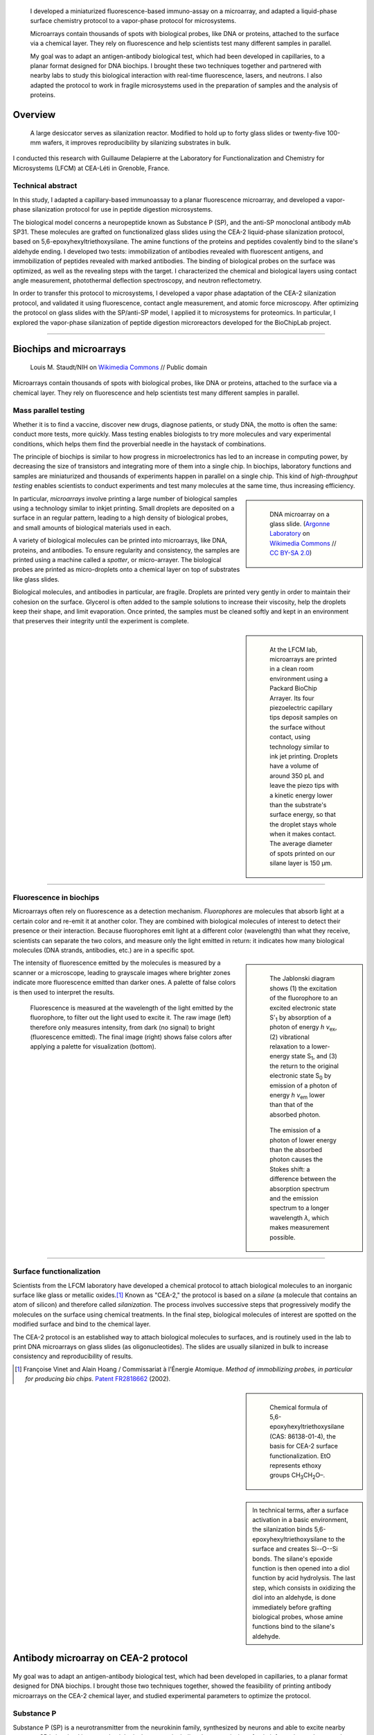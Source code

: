 .. title: Surface functionalization for fluorescence immunoassays and microsystems
.. subtitle: Immunoassay on CEA-2 chemistry and vapor-phase CEA-2 functionalization
.. category: projects-en
.. slug: biochips
.. date: 2004-05-01T00:00:00
.. end: 2004-09-01T00:00:00
.. image: /images/DNA_microarray_23.svg
.. styles: page_biochips
.. class: hero-h2-golden
.. tags: biochips, surface functionalization, silane
.. template: page_hero.j2


.. figure:: /images/DNA_microarray_23.svg
   :figclass: lead-figure
   :alt: Illustration of a DNA microarray, showing rows of color dots


.. highlights::

   I developed a miniaturized fluorescence-based immuno-assay on a microarray, and adapted a liquid-phase surface chemistry protocol to a vapor-phase protocol for microsystems.

   Microarrays contain thousands of spots with biological probes, like DNA or proteins, attached to the surface via a chemical layer. They rely on fluorescence and help scientists test many different samples in parallel.

   My goal was to adapt an antigen-antibody biological test, which had been developed in capillaries, to a planar format designed for DNA biochips. I brought these two techniques together and partnered with nearby labs to study this biological interaction with real-time fluorescence, lasers, and neutrons. I also adapted the protocol to work in fragile microsystems used in the preparation of samples and the analysis of proteins.


Overview
========

.. figure:: /images/Biochips_reactor.jpg

   A large desiccator serves as silanization reactor. Modified to hold up to forty glass slides or twenty-five 100-mm wafers, it improves reproducibility by silanizing  substrates in bulk.

I conducted this research with Guillaume Delapierre at the Laboratory for Functionalization and Chemistry for Microsystems (LFCM) at CEA-Léti in Grenoble, France.

Technical abstract
~~~~~~~~~~~~~~~~~~

.. container:: technical-abstract

   In this study, I adapted a capillary-based immunoassay to a planar fluorescence microarray, and developed a vapor-phase silanization protocol for use in peptide digestion microsystems.

   The biological model concerns a neuropeptide known as Substance P (SP), and the anti-SP monoclonal antibody mAb SP31. These molecules are grafted on functionalized glass slides using the CEA-2 liquid-phase silanization protocol, based on 5,6-epoxyhexyltriethoxysilane. The amine functions of the proteins and peptides covalently bind to the silane's aldehyde ending. I developed two tests: immobilization of antibodies revealed with fluorescent antigens, and immobilization of peptides revealed with marked antibodies. The binding of biological probes on the surface was optimized, as well as the revealing steps with the target. I characterized the chemical and biological layers using contact angle measurement, photothermal deflection spectroscopy, and neutron reflectometry.

   In order to transfer this protocol to microsystems, I developed a vapor phase adaptation of the CEA-2 silanization protocol, and validated it using fluorescence, contact angle measurement, and atomic force microscopy. After optimizing the protocol on glass slides with the SP/anti-SP model, I applied it to microsystems for proteomics. In particular, I explored the vapor-phase silanization of peptide digestion microreactors developed for the BioChipLab project.

----

Biochips and microarrays
========================

.. figure:: /images/Mouse_cdna_microarray.jpg

   Louis M. Staudt/NIH on `Wikimedia Commons <https://commons.wikimedia.org/wiki/File:Mouse_cdna_microarray.jpg>`__ // Public domain

Microarrays contain thousands of spots with biological probes, like DNA or proteins, attached to the surface via a chemical layer. They rely on fluorescence and help scientists test many different samples in parallel.

Mass parallel testing
~~~~~~~~~~~~~~~~~~~~~

Whether it is to find a vaccine, discover new drugs, diagnose patients, or study DNA, the motto is often the same: conduct more tests, more quickly. Mass testing enables biologists to try more molecules and vary experimental conditions, which helps them find the proverbial needle in the haystack of combinations.

The principle of biochips is similar to how progress in microelectronics has led to an increase in computing power, by decreasing the size of transistors and integrating more of them into a single chip. In biochips, laboratory functions and samples are miniaturized and thousands of experiments happen in parallel on a single chip. This kind of *high-throughput testing* enables scientists to conduct experiments and test many molecules at the same time, thus increasing efficiency.

.. class:: rowstart-2 rowspan-2
.. sidebar::

   .. figure:: /images/Biochip.jpg

      DNA microarray on a glass slide. (`Argonne Laboratory <https://www.flickr.com/people/35734278@N05>`__ on `Wikimedia Commons <https://commons.wikimedia.org/wiki/File:Biochip.jpg>`__ // `CC BY-SA 2.0 <https://creativecommons.org/licenses/by-sa/2.0/legalcode>`__)

In particular, *microarrays* involve printing a large number of biological samples using a technology similar to inkjet printing. Small droplets are deposited on a surface in an regular pattern, leading to a high density of biological probes, and small amounts of biological materials used in each.

A variety of biological molecules can be printed into microarrays, like DNA, proteins, and antibodies. To ensure regularity and consistency, the samples are printed using a machine called a *spotter*, or micro-arrayer. The biological probes are printed as micro-droplets onto a chemical layer on top of substrates like glass slides.

Biological molecules, and antibodies in particular, are fragile. Droplets are printed very gently in order to maintain their cohesion on the surface. Glycerol is often added to the sample solutions to increase their viscosity, help the droplets keep their shape, and limit evaporation. Once printed, the samples must be cleaned softly and kept in an environment that preserves their integrity until the experiment is complete.

.. class:: rowstart-4 rowspan-3
.. sidebar::

   .. figure:: /images/Biochips_spotter.jpg

      At the LFCM lab, microarrays are printed in a clean room environment using a Packard BioChip Arrayer. Its four piezoelectric capillary tips deposit samples on the surface without contact, using technology similar to ink jet printing. Droplets have a volume of around 350 pL and leave the piezo tips with a kinetic energy lower than the substrate's surface energy, so that the droplet stays whole when it makes contact. The average diameter of spots printed on our silane layer is 150 µm.

.. Vidéo : /videos/Biochips_spotting.mov

----

Fluorescence in biochips
~~~~~~~~~~~~~~~~~~~~~~~~

Microarrays often rely on fluorescence as a detection mechanism. *Fluorophores* are molecules that absorb light at a certain color and re-emit it at another color. They are combined with biological molecules of interest to detect their presence or their interaction. Because fluorophores emit light at a different color (wavelength) than what they receive, scientists can separate the two colors, and measure only the light emitted in return: it indicates how many biological molecules (DNA strands, antibodies, etc.) are in a specific spot.

.. class:: rowstart-2 rowspan-3 align-start
.. sidebar::

   .. figure:: /images/Biochips_Jablonski_diagram.svg

      The Jablonski diagram shows (1) the excitation of the fluorophore to an excited electronic state S':subscript:`1` by absorption of a photon of energy *h ν*:subscript:`ex`, (2) vibrational relaxation to a lower-energy state S\ :subscript:`1`, and (3) the return to the original electronic state S\ :subscript:`0` by emission of a photon of energy *h ν*:subscript:`em` lower than that of the absorbed photon.

   .. figure:: /images/Biochips_Stokes.svg

      The emission of a photon of lower energy than the absorbed photon causes the Stokes shift: a difference between the absorption spectrum and the emission spectrum to a longer wavelength *λ*, which makes measurement possible.

The intensity of fluorescence emitted by the molecules is measured by a scanner or a microscope, leading to grayscale images where brighter zones indicate more fluorescence emitted than darker ones. A palette of false colors is then used to interpret the results.

.. container:: fluorescence-palette side-by-side

   .. figure:: /images/Biochips_236-32_532_closeup_raw.jpg
   .. figure:: /images/Biochips_236-32_532_closeup_colors.jpg

.. figure:: /images/Biochips_palette.jpg
   :figclass: palette

   Fluorescence is measured at the wavelength of the light emitted by the fluorophore, to filter out the light used to excite it. The raw image (left) therefore only measures intensity, from dark (no signal) to bright (fluorescence emitted). The final image (right) shows false colors after applying a palette for visualization (bottom).

----

Surface functionalization
~~~~~~~~~~~~~~~~~~~~~~~~~

Scientists from the LFCM laboratory have developed a chemical protocol to attach biological molecules to an inorganic surface like glass or metallic oxides.\ [#cea2]_ Known as "CEA-2," the protocol is based on a *silane* (a molecule that contains an atom of silicon) and therefore called *silanization*. The process involves successive steps that progressively modify the molecules on the surface using chemical treatments. In the final step, biological molecules of interest are spotted on the modified surface and bind to the chemical layer.

The CEA-2 protocol is an established way to attach biological molecules to surfaces, and is routinely used in the lab to print DNA microarrays on glass slides (as oligonucleotides). The slides are usually silanized in bulk to increase consistency and reproducibility of results.

.. [#cea2] Françoise Vinet and Alain Hoang / Commissariat à l'Énergie Atomique. *Method of immobilizing probes, in particular for producing bio chips*. `Patent FR2818662 <https://data.inpi.fr/brevets/FR2818662>`__ (2002).

.. class:: rowstart-2
.. sidebar::

   .. figure:: /images/Biochips_silane.svg

      Chemical formula of 5,6-epoxyhexyltriethoxysilane (CAS: 86138-01-4), the basis for CEA-2 surface functionalization. EtO represents ethoxy groups CH\ :subscript:`3`\ CH\ :subscript:`2`\ O–.

.. container:: cea2-protocol content framed

   .. figure:: /images/Biochips_functionalization_cea2_step1.svg
   .. figure:: /images/Biochips_functionalization_cea2_step2.svg
   .. figure:: /images/Biochips_functionalization_cea2_step3.svg
   .. figure:: /images/Biochips_functionalization_cea2_step4.svg
   .. figure:: /images/Biochips_functionalization_cea2_step5.svg
   .. figure:: /images/Biochips_functionalization_cea2_step6.svg

.. sidebar::

   .. class:: expert

      In technical terms, after a surface activation in a basic environment, the silanization binds 5,6-epoxyhexyltriethoxysilane to the surface and creates Si--O--Si bonds. The silane's epoxide function is then opened into a diol function by acid hydrolysis. The last step, which consists in oxidizing the diol into an aldehyde, is done immediately before grafting biological probes, whose amine functions bind to the silane's aldehyde.


Antibody microarray on CEA-2 protocol
=====================================

.. figure:: /images/Biochips_236-30_532.jpg

My goal was to adapt an antigen-antibody biological test, which had been developed in capillaries, to a planar format designed for DNA biochips. I brought those two techniques together, showed the feasibility of printing antibody microarrays on the CEA-2 chemical layer, and studied experimental parameters to optimize the protocol.

Substance P
~~~~~~~~~~~

Substance P (SP) is a neurotransmitter from the neurokinin family, synthesized by neurons and able to excite nearby neurons. SP is involved in many physiological systems, including  the transmission of pain information to the central nervous system.

.. sidebar::
   :class: rowstart-1 rowspan-3

   .. figure:: /images/Biochips_Substance_P.svg

      Chemical structure of Substance P.

.. class:: rowspan-2

Substance P was used as a model molecule in the development of a novel approach to detect biological warfare agents, led by Laure-Marie Neuburger of the *Laboratoire d'Études et de Recherches en Immunoanalyse* (LERI).\ [#neuburger2006]_ Laure-Marie had been developing the immunoassay in capillaries, and produced the antibodies and antigens, conjugated with fluorophores or other molecules. I adapted Laure-Marie's immunoassay to planar microarrays using the CEA-2 protocol, traditionally used for DNA biochips.

.. [#neuburger2006] Laure-Marie Neuburger. *Design of fluorescence immunoassays. Perspectives for continuous monitoring of biological warfare agents.* Ph.D dissertation. Chemical Sciences, AgroParisTech, 2006. `pastel-00004770 <https://hal.archives-ouvertes.fr/pastel-00004770>`__.

----

Immunoassay protocols
~~~~~~~~~~~~~~~~~~~~~

I conducted several protocols all involving antibody microarrays, or immunoassays. They all involved a preliminary silanization to prepare the glass surface and coat it with a chemical layer. Biological probes (antibodies) are then spotted in droplets on that layer, and left to immobilize overnight in a high-humidity environment to prevent evaporation.

Once the probes are bound to the chemical layer, the surface is rinsed to remove excess molecules, and blocking proteins are attached to saturate free active sites on the surface. Blocking proteins make sure that nothing else can attach in areas that aren't covered with antibodies, including fluorescent markers. Preventing this *non-specific adsorption* limits background noise during detection.

A solution containing the target molecules (antigens/peptides) is then deposited on the spotted surface, and left to incubate under a plastic cover slip. If the peptides are marked with a fluorophore, then detection is direct: after rinsing and drying the surface, the results are obtained directly from the fluorescence scanner.

.. class:: rowstart-3 rowspan-2
.. sidebar::

   .. class:: expert

      Some peptides are not directly marked with a fluorophore, but rather with a biotin, a small vitamin. Biotin has an extraordinarily high affinity for streptavidin, a larger protein; their bond is one of the strongest known non-covalent interactions. Such *biotinylated* peptides can be indirectly detected using *streptavidinated fluorophores*, meaning fluorophores attached to a streptavidin. The antibodies themselves can also be marked with a biotin, to check their presence on the surface independent of their interaction with peptides.

.. figure:: /images/Biochips_immunotest_paths.svg
   :figclass: main-content framed-img

   Stages of the protocol for three possible antibody microarray tests: (a) Direct verification of the immobilization of biotinylated antibodies on the surface, using streptavidinated fluorophores. (b) Direct reading of the binding of fluorescent peptides on immobilized antibodies. (c) Indirect reading of the binding of biotinylated peptides on immobilized antibodies, using streptavidinated fluorophores.

----

Parameter study & protocol optimization
~~~~~~~~~~~~~~~~~~~~~~~~~~~~~~~~~~~~~~~

Biological tests, and immunoassays in particular, can be difficult to control because they depend on so many different parameters: duration and temperature of the successive steps, humidity, blocking proteins, buffers, etc. In order to increase the reproducibility of our tests, I worked with fellow engineer Isabelle Mingam to study those parameters and optimize them for the most consistent results.

The tests confirmed the need for blocking proteins to limit background noise, and a small amount of glycerol to limit the evaporation of droplets. We also found out that the drying step, done by centrifuge for DNA microarrays in the lab, might be too strong for antibodies: a softer drying method better preserved their integrity, in particular their antigen-binding site (paratope) needed to recognize and attach molecules of interest.

Alternative detection methods
=============================

.. figure:: /images/jj-ying-fbKDd7R7_24-unsplash.jpg

   `JJ Ying <https://unsplash.com/@jjying>`__ on `Unsplash <https://unsplash.com/photos/fbKDd7R7_24>`__

Using fluorescence to reveal the antibody-antigen interaction after a period of incubation was the primary technique I used to develop the immunoassay. There are many other characterization methods for chemical surfaces and biological layers; I partnered with three nearby labs to study our biological model using real-time fluorescence, lasers, and neutrons.

Reaction kinetics
~~~~~~~~~~~~~~~~~

All the fluorescence-based experiments conducted so far were done after a period of incubation between antibodies and peptides. I worked with Rémi Galland, from the CEA's *Laboratoire d'Imagerie des Systèmes d'Acquisition* (LISA), to study the kinetics of that interaction in real time.\ [#galland2008]_ The principle of the experiment was similar to previous immunoassays, except that fluorescence wass measured continuously as the target peptides, marked with fluorophores, were introduced into the system.

.. [#galland2008] Rémi Galland. *Mise en œuvre de concepts de détecteurs optiques de fluorescence intégrant la source de lumière au composant pour des immunoanalyses adaptées à des applications hors laboratoires.* Ph.D dissertation. Biophysics, Université Joseph-Fourier -- Grenoble I, 2008. `tel-00332307 <https://tel.archives-ouvertes.fr/tel-00332307>`__.

.. figure:: /images/Biochips_reaction_kinetics.svg
   :figclass: reaction-kinetics-diagram framed-img

   Principle of real-time measurement of the interaction between antibodies and peptides.

Our exploratory work showed promising results: we were able to observe a rapid increase in signal during the first few minutes of the experiment, showing a plateau (indicating saturation) after about 30 minutes. The signal then decreased over time due to photobleaching (the gradual fading of fluorophores under the exciting light). These results prompted us to experiment with shorter incubation periods (described above).

.. figure:: /images/Biochips_reaction_kinetics_1nM.svg

   Reaction kinetics between mAb SP31 antibodies, grafted on CEA-2 chemistry, and fluorescein-marked LMN1 peptides in solution at 1 nM (P = 500 µW, D = 0.5 mL/min, pH = 7.4).

----

Photothermal deflection spectroscopy
~~~~~~~~~~~~~~~~~~~~~~~~~~~~~~~~~~~~

Photothermal deflection spectroscopy (PDS) is a technique used to characterize thin layers by measuring the change in refractive index of a sample due to heating by light. In other words, one laser heats a surface to different degrees depending on what's on it; another laser is shone through the same surface, and the way it's deflected by heat provides information on what's there.

.. class:: rowstart-2 rowspan-2
.. sidebar::

   .. figure:: /images/Biochips_Photothermal_deflection_spectroscopy_setup.png
      :figclass: framed-img

      Experimental apparatus for transverse PDS from Jackson *et al.*'s 1981 article "`Photothermal deflection spectroscopy and detection <https://digital.library.unt.edu/ark:/67531/metadc827884/>`__." *Applied Optics.* **20** (8): 1333–1344.

.. class:: expert

   .. container::

      In technical terms, an Argon laser provides the pump beam that heats up the surface. It's focused by mirrors rather than a dioptric system, which could cause chromatic aberrations. The probe beam from a 2 mW He-Ne laser is detected by a quadrant photodiode. The LICP's experiment is set up for Transverse PDS, where the pump beam comes in normal to the surface, and the probe beam passes parallel.

      The substrate's surface undergoes the usual CEA-2 process, and mAb SP31 antibodies are grafted onto it. A solution of biotinylated antigens is incubated on the surface, followed by streptavidinated gold nanobeads with a 10 nm diameter. The presence of the gold nanobeads is finally detected by PDS.

The principle of the immunoassay is the same as in fluorescence experiments, except the final detection step to visualize antibodies and antigens is done indirectly using gold nanoparticles rather than a fluorophore. For this experiment, I partnered with Violaine Vizcaino, from the CEA's *Laboratoire d'Ingénierie des Composants Photoniques* (LICP).\ [#mirage]_

.. [#mirage] Violaine's technical report isn't publicly available, but `Wikipedia's article on photothermal spectroscopy <https://en.wikipedia.org/wiki/Photothermal_spectroscopy>`__ provides a general overview of the technique, and details about the LICP's experimental setup are available (in French) in Appendix B of `my own report (PDF, 3.2 MB) </documents/Biochips_report.pdf>`__, pages 69−72.

Although we admittedly used a highly concentrated antigen solution for this exploratory experiment, we were able to detect antigens on their specific antibodies, indicating that the interaction had taken place. No signal was detected on the control antibodies, indicating that the interaction was specific to our probes.

.. figure:: /images/Biochips_billes100.png

   Result of the PDS experiment in false colors for a 100 nM antigen solution. Antigens are detected (via gold nanobeads) on the first two rows containing specific antibodies, but not on the third row containing control antibodies.

   .. container:: spotting-pattern

      * Antibody mAb SP31 1 μM, 2% glycerol
      * Antibody mAb SP31 1 μM, 2% glycerol
      * Control antibody Il2-73 1 μM, 2% glycerol

----

Neutron reflectometry
~~~~~~~~~~~~~~~~~~~~~

Towards the end of my time at CEA-Léti, I was offered the opportunity to visit the neighboring Institut Laue-Langevin (ILL), and to study my immunoassay layers using neutron reflectometry. I worked in collaboration with Giovanna Fragneto to prepare the samples, and subject them to the ILL's intense neutron source inside its D17 reflectometer.\ [#cubitt2002]_

.. [#cubitt2002] \R. Cubitt and G. Fragneto. D17: The new reflectometer at the ILL. *Appl. Phys. A* **74**, s329--s331 (2002). `doi:10.1007/s003390201611 <https://doi.org/10.1007/s003390201611>`__, `full text (PDF, 140 KB) <https://www.ill.eu/fileadmin/user_upload/ILL/3_Users/Scientific_groups/Large_Scale_Structures/People/Giovanna_FRAGNETO/D17.pdf>`__

Neutron reflectometry is a technique used to study thin films by shining a tight neutron beam from a high flux nuclear reactor onto a very flat surface, and measuring the intensity of the reflected radiation. It is particularly adapted to the study of stratified biological layers, because neutrons are highly penetrating and not as damaging as X-rays to delicate samples like ours.

.. figure:: /images/Institut_Laue_Langevin_inside_reactor_hall.jpg

   Inside the hall of the high-flux nuclear reactor at Institut Laue-Langevin in Grenoble, France. (Nerd bzh on `Wikimedia Commons <https://commons.wikimedia.org/wiki/File:Institut_Laue_Langevin_inside_reactor_hall.jpg>`__ // `CC BY-SA 3.0 <https://creativecommons.org/licenses/by-sa/3.0/legalcode>`__)

.. class:: expert

   .. container::

      We conducted experiments with different liquids to provide contrast: water (H\ :subscript:`2`\ O), heavy water (D\ :subscript:`2`\ O), and silicon-matched water (SMW). SMW is an H\ :subscript:`2`\ O/D\ :subscript:`2`\ O mixture with a neutron scattering length density (SLD) (ρ\ :subscript:`w`\ = 2.07 × 10\ :superscript:`−6` Å\ :superscript:`−2`) that matches that of the silicon substrate, to facilitate measurement of the layers of interest.

      Because antibodies are much larger than antigens, we inverted the immunoassay protocol to attach antigens on the surface first, and then incubate them with antibodies, rather than the other way around. Our hypothesis was that this would make it easier to detect changes in the thickness of the biological layers.

.. class:: rowspan-4
.. sidebar::

   .. figure:: /images/Biochips_D17.png
      :figclass: framed-img

      Two modes of operation of the `D17 reflectometer <https://www.ill.eu/users/instruments/instruments-list/d17/description/instrument-layout>`__ (Cubitt & Fragneto). D17 has a horizontal scattering geometry and offers two modes of operation: a monochromatic mode, and a time-of-flight mode (TOF) for dynamic studies like reaction kinetics.

Our results (see table below) were consistent with layers of native silicon oxide, silane, and antigens. The blocking proteins increased the density of the antigen layer, which was consistent with the hypothesis that they saturated active free sites. However, the results for antibody layers were unexpected, showing thinner layers than with just the antigens. One explanation might be that our sensitive biological molecules, usually preserved in chemical buffers, were denatured during the experiment, and couldn't attach specifically.

======================================   ==============   =====   ============
Layer                                    Thickness (nm)   |SLD|   Rugosity (Å)
======================================   ==============   =====   ============
SiO\ :subscript:`2`                      1.3              3.41    0.4
Silane                                   0.7              −0.4    0.4
LMN1 peptide                             6.7              1.4     1.2
LMN1 peptide + |BSA|                     6.6              1.7     1.4
LMN1 peptide + BSA + specific antibody   5.7              1.2     1.2
LMN1 peptide + BSA + control antibody    5.7              1.2     1.2
======================================   ==============   =====   ============

.. |SLD| replace:: :abbr:`SLD (Scattering Length Density)` (× 10\ :superscript:`−6` Å\ :superscript:`−2`)
.. |BSA| replace:: :abbr:`BSA (Bovine serum albumin: blocking protein)`

.. class:: expert

   Confirming the presence of the mixed layer of antigens and blocking protein would require deuterating one of those two substances, meaning replacing hydrogen by its heavier isotope, deuterium, to vary their contrast. To avoid the possible denaturation of antibodies, preparing buffers using D\ :subscript:`2`\ O and silicon-matched water would provide contrast while preserving a physiological environment adapted to biological molecules. Although I wasn't able to conduct these follow-up experiments before the end of my contract, I still felt privileged to have been able to glimpse into this entirely different field of physics.


Vapor-phase silanization for proteomics
=======================================

.. figure:: /images/luke-besley-zAv-nWtQJlc-unsplash.jpg

   `Luke Besley <https://unsplash.com/@besluk>`__ on `Unsplash <https://unsplash.com/photos/zAv-nWtQJlc>`__

I adapted the CEA-2 chemical protocol to attach the silane as a gas instead of in a liquid solvent, which can damage some materials like those used in microdevices for protein analysis.

Adapting the protocol
~~~~~~~~~~~~~~~~~~~~~

All our experiments so far relied on attaching biological molecules to a chemical layer of silane, prepared on a flat surface like a glass slide, using the CEA-2 protocol. This *liquid-phase* silanization was done in organic solvents like toluene, which work well for glass and silicon substrates. However, they damage many other materials like polydimethylsiloxane (PDMS), a transparent and biocompatible polymer widely used in biological microsystems.

When such polymers are involved, another solution is to conduct the silanization in *vapor phase*: instead of diluting the silane in a solvent, the liquid silane is turned into a gas that attaches to the surface. My goal was therefore to adapt the regular, liquid-phase CEA-2 protocol to a vapor-phase method, by heating the silane in a closed container and depositing it on our surfaces.

.. class:: rowstart-2 rowspan-2
.. sidebar::

   .. figure:: /images/Biochips_vapor_phase.svg
      :figclass: vapor-phase-diagram

      Based on the scientific literature describing other silanes, I devised a protocol to silanize glass and silicon substrates in vapor phase, and compared their properties to those prepared with the liquid-phase CEA-2 protocol. I placed the slides in a tight Teflon container with a small quantity of liquid silane, and heated the system to 130°C to establish a liquid-gas equilibrium. I experimented with different periods of silanization and ways to activate the surface (with O\ :subscript:`2` plasma and NaOH Brown).

----

Contact angle measurement
~~~~~~~~~~~~~~~~~~~~~~~~~

Measuring the contact angle of a droplet of water is a fast and easy way to characterize a surface. On a hydrophilic surface, which attracts water, the droplet spreads out and yields a low contact angle. On a hydrophobic surface, which repels water, the droplet bulges out and gives a higher angle.

.. class:: rowstart-1 rowspan-3
.. sidebar::

   .. figure:: /images/Attension_Theta_CA.png

      The sessile drop technique provides information on the properties of a surface by measuring the contact angle of a droplet of liquid dropped on it (Jyrkorpela on `Wikimedia Commons <https://commons.wikimedia.org/wiki/File:Attension_Theta_CA.png>`__ // `CC BY-SA 4.0 <https://creativecommons.org/licenses/by-sa/4.0/legalcode>`__).

This method only provides limited information, because different materials and layers can lead to the same angle. However, standardized chemical protocol like CEA-2 have well-known contact angles that correspond to the chemical functions present on the surface at each stage.

Therefore, I compared the contact angles of surfaces prepared with the CEA-2 protocol in vapor phase and in liquid phase, at two different stages of the process. The results indicated similar angles between vapor and liquid phase for both stages, which was encouraging, although not definitive.

.. class:: rowspan-2
.. sidebar::

   .. figure:: /images/Biochips-vapor-phase-contact-angle.svg

      Comparison of contact angle measurement between liquid phase and vapor phase silanization at two stages of the CEA-2 process (epoxyde and diol).

----

Atomic force microscopy
~~~~~~~~~~~~~~~~~~~~~~~

Another method in the toolbox of the surface chemist is atomic force microscopy (AFM). By sweeping a microscopic tip very close to the surface, and measuring the interaction between the two of them, scientists can reconstruct an image of the surface at the nanometer scale.

I prepared two substrates with the vapor-phase and liquid-phase silanization protocols and observed them by AFM. The vapor-phase sample showed a smoother surface, with a rugosity (a measure of the small peaks and valley)  of about 2 Å, close to that of a naked surface. By contrast, the rugosity of the surface prepared with the liquid-phase protocol was over 32 Å.

.. container:: figures side-by-side

   .. figure:: /images/Biochips_244-2A.png
   .. figure:: /images/Biochips_244-2B.png
   .. figure:: /images/Biochips_239-5A.png
   .. figure:: /images/Biochips_239-5B.png

.. class:: caption

   Analysis of surfaces functionalized with CEA-2 chemistry in vapor phase (top) and liquid phase (bottom), using atomic force microscopy.

On its own, this result might indicate that the vapor-phase silanization had failed. Taken individually, contact angle and atomic force microscopy don't provide definitive proof of the success of the vapor-phase protocol. But since contact angles between protocols were consistent, the difference of rugosity might have been due to a more disorganized layer of silane deposited in liquid phase.

----

Antibody microarray on vapor-phase silane
~~~~~~~~~~~~~~~~~~~~~~~~~~~~~~~~~~~~~~~~~

I developed the vapor-phase protocol primarily for use in microsystems made with polymers that don't hold up well with solvents, but it can also be used for immunoassays made on regular glass slides. Therefore, I printed antibody spots on surfaces coated with vapor-phase silanization, incubated them with fluorescent antigens, and compared the results to the same test prepared with the liquid-phase protocol.

The experiment was a success, with the antigens attaching to their specific antibodies and showing good fluorescence signal, similar to that on liquid-phase silanization. As expected, the antigens didn't attach to the control antibodies, whose spots were barely distinguishable from background signal.

.. class:: rowstart-2 rowspan-2
.. sidebar::

   .. figure:: /images/Biochips_238a-02_532s.png
   .. figure:: /images/Biochips_236-29_532s.jpg

   .. class:: caption

      Comparison of the immunoassay on CEA-2 chemistry in vapor phase (top) and liquid phase (bottom), using fluorescence.

      .. container:: spotting-pattern

         * Antibody mAb SP31 1 μM, 10% glycerol
         * Antibody mAb SP31 1 μM, 10% glycerol
         * Control antibody Il2-73 1 μM, 10% glycerol


Peptidic digestion & Mass spectrometry
======================================

.. figure:: /images/Biochips_Aerosol.png

   `PiccoloNamek <https://en.wikipedia.org/wiki/User:PiccoloNamek>`__ on `Wikimedia Commons <https://commons.wikimedia.org/wiki/File:Aerosol.png>`__ // `CC BY-SA 3.0 <https://creativecommons.org/licenses/by-sa/3.0/legalcode>`__.

After developing a vapor-phase protocol for the CEA-2 chemistry, I applied it to the silanization of a microdevice used in the preparation of samples and the analysis of proteins.

BioChipLab
~~~~~~~~~~

The field of proteomics is dedicated to the study of proteins in the same way that genomics is the study of an organism's DNA. But whereas DNA remains more or less the same, proteins vary widely between cells and change over time. Proteins are also much larger molecules than DNA strands.

One technique used by scientists to study proteins consists in cutting them into smaller fragments (peptides), and using mass spectrometry to identify those fragments by their charge and mass. The final piece of my work at CEA was to use vapor-phase silanization on a closed miniaturized device, in order to attach an enzyme that would cut break down proteins for analysis. For this work, I partnered with Frédérique Mittler, from the LFCM lab.

.. class:: rowspan-2
.. sidebar::

   .. figure:: /images/Biochips_biochiplab.png

      BioChipLab digestion module with connectors. (F. Mittler / CEA-Léti)

.. class:: expert

   In technical terms, the goal of the BioChipLab project was to develop a microsystem coupled to a mass spectrometer for proteomics and pharmacology. It included microreactors, a digestion module, and an electrospray nozzle. My work focused on functionalizing the peptidic digestion module with vapor-phase CEA-2 chemistry in order to graft trypsin, an enzyme that catalyzes the breakdown of proteins into smaller peptides for analysis.

----

Fluorescence microscopy
~~~~~~~~~~~~~~~~~~~~~~~

The full analysis involved many steps: silanization, binding of the enzyme, digestion of the proteins, and analysis of the peptides by mass spectrometry. If the final spectrum results showed the peaks characteristic of the expected peptides, then we would have confirmation that the process was a success.

In order to experiment with the vapor-phase silanization and iterate more quickly, we first used devices with a transparent cover, and attempted to attach a fluorescent molecule on the silane. We were thus able to observe fluorescence in our device's microchannel, confirming that the molecules had attached to a layer of silane.

.. class:: rowstart-1 rowspan-4
.. sidebar::

   .. figure:: /images/Biochips_biochiplab_230904_puce5.png

      Fluorescence microcopy confirmed the successful vapor-phase silanization of a BioChipLab digestion module, by binding  Cyanine3 phosphoramidite on the diol ending. The channel surface inside the assembled chip was activated using plasma before silanization. (F. Mittler / CEA-Léti)

----

Mass spectrometry
~~~~~~~~~~~~~~~~~

Finally, we attached trypsin, the enzyme, to the layer of silane in the microchannel of our module. We attempted the digestion of Cytochrome C, a small protein, and analyzed the results with mass spectrometry.

Initial results were promising, with a mass spectrum showing many of the expected peaks. The digestion might not have been complete, but this first result was an encouraging step towards further research.

.. figure:: /images/Biochips_digestion.png
   :figclass: framed-img

   Mass spectrum of a sample of Cytochrome C (10 pmol/µL) digested by trypsine immobilized on a vapor-phase CEA-2 chemical layer. Green squares indicate peaks corresponding to expected peptides. (F. Mittler / CEA-Léti)
